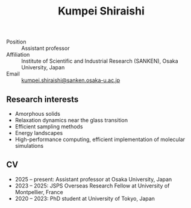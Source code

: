 #+title: Kumpei Shiraishi

# #+html: <div class="container">
# #+html: <div class="column">
- Position :: Assistant professor
- Affiliation :: Institute of Scientific and Industrial Research (SANKEN), Osaka University, Japan
- Email :: [[mailto:kumpei.shiraishi@sanken.osaka-u.ac.jp][kumpei.shiraishi@sanken.osaka-u.ac.jp]]
# #+html: </div>

# #+html: <div class="photo-column">

# #+attr_html: :width 200px
# #+attr_html: :alt   My photo
# #+attr_html: :id    randomImage
# [[file:/image/me.jpg]]

# #+html: </div>
# #+html: </div>

# #+html: <script>
# #+html: const imageData = [
# #+html:     { src: "/image/me.jpg", title: "Title for me.jpg" },
# #+html:     { src: "/image/me2.jpg", title: "Title for me2.jpg" }
# #+html: ];
# #+html: const randomIndex = Math.floor(Math.random() * imageData.length);
# #+html: const selectedImage = imageData[randomIndex];
# #+html: document.getElementById("randomImage").src = selectedImage.src;
# #+html: document.getElementById("randomImage").title = selectedImage.title;
# #+html: </script>

** Research interests
#+ATTR_HTML: :class nospace-list
- Amorphous solids
- Relaxation dynamics near the glass transition
- Efficient sampling methods
- Energy landscapes
- High-performance computing, efficient implementation of molecular simulations

** CV
#+ATTR_HTML: :class nospace-list
- 2025 -- present: Assistant professor at Osaka University, Japan
- 2023 -- 2025: JSPS Overseas Research Fellow at University of Montpellier, France
- 2020 -- 2023: PhD student at University of Tokyo, Japan
